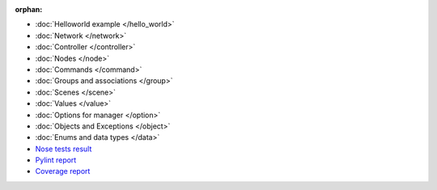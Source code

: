 :orphan:

* :doc:`Helloworld example </hello_world>`
* :doc:`Network </network>`
* :doc:`Controller </controller>`
* :doc:`Nodes </node>`
* :doc:`Commands </command>`
* :doc:`Groups and associations </group>`
* :doc:`Scenes </scene>`
* :doc:`Values </value>`
* :doc:`Options for manager </option>`
* :doc:`Objects and Exceptions </object>`
* :doc:`Enums and data types </data>`
* `Nose tests result <nosetests/nosetests.html>`_
* `Pylint report <pylint/report.html>`_
* `Coverage report <pylint/index.html>`_

